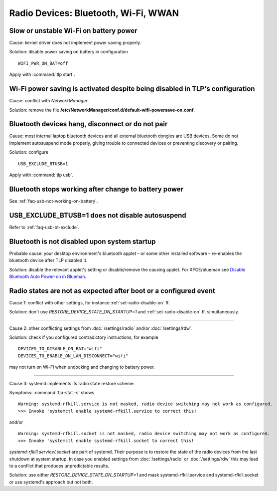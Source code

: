 Radio Devices: Bluetooth, Wi-Fi, WWAN
=====================================

Slow or unstable Wi-Fi on battery power
---------------------------------------
Cause: kernel driver does not implement power saving properly.

Solution: disable power saving on battery in configuration ::

    WIFI_PWR_ON_BAT=off

Apply with :command:`tlp start`.

Wi-Fi power saving is activated despite being disabled in TLP's configuration
-----------------------------------------------------------------------------
Cause: conflict with `NetworkManager`.

Solution: remove the file **/etc/NetworkManager/conf.d/default-wifi-powersave-on.conf**.


.. _faq-bluetooth-unstable:

Bluetooth devices hang, disconnect or do not pair
-------------------------------------------------
Cause: most internal laptop bluetooth devices and all external bluetooth
dongles are USB devices. Some do not implement autosuspend mode properly,
giving trouble to connected devices or preventing discovery or pairing.

Solution: configure ::

    USB_EXCLUDE_BTUSB=1

Apply with :command:`tlp usb`.


Bluetooth stops working after change to battery power
-----------------------------------------------------
See :ref:`faq-usb-not-working-on-battery`.


USB_EXCLUDE_BTUSB=1 does not disable autosuspend
--------------------------------------------------
Refer to :ref:`faq-usb-bt-exclude`.


Bluetooth is not disabled upon system startup
---------------------------------------------
Probable cause: your desktop environment's bluetooth applet – or some other
installed software – re-enables the bluetooth device after TLP disabled it.

Solution: disable the relevant applet's setting or disable/remove the causing
applet. For XFCE/blueman see
`Disable Bluetooth Auto Power-on in Blueman <https://winaero.com/blog/disable-bluetooth-auto-power-blueman/>`_.


Radio states are not as expected after boot or a configured event
-----------------------------------------------------------------
Cause 1: conflict with other settings, for instance :ref:`set-radio-disable-on` ff.

Solution: don't use `RESTORE_DEVICE_STATE_ON_STARTUP=1` and
:ref:`set-radio-disable-on` ff. simultaneously.

----

Cause 2: other conflicting settings from :doc:`/settings/radio` and/or :doc:`/settings/rdw`.

Solution: check if you configured contradictory instructions, for example

::

    DEVICES_TO_DISABLE_ON_BAT="wifi"
    DEVICES_TO_ENABLE_ON_LAN_DISCONNECT="wifi"

may not turn on Wi-Fi when undocking and changing to battery power.

----

Cause 3: systemd implements its radio state restore scheme.

Symptoms: :command:`tlp-stat -s` shows ::

    Warning: systemd-rfkill.service is not masked, radio device switching may not work as configured.
    >>> Invoke 'systemctl enable systemd-rfkill.service to correct this!

and/or ::

    Warning: systemd-rfkill.socket is not masked, radio device switching may not work as configured.
    >>> Invoke 'systemctl enable systemd-rfkill.socket to correct this!

`systemd-rfkill.service/.socket` are part of systemd. Their purpose is
to restore the state of the radio devices from the last shutdown at system startup.
In case you enabled settings from :doc:`/settings/radio` or :doc:`/settings/rdw`
this may lead to a conflict that produces unpredictable results.

Solution: use either `RESTORE_DEVICE_STATE_ON_STARTUP=1` and mask systemd-rfkill.service
and systemd-rfkill.socket or use systemd's approach but not both.

